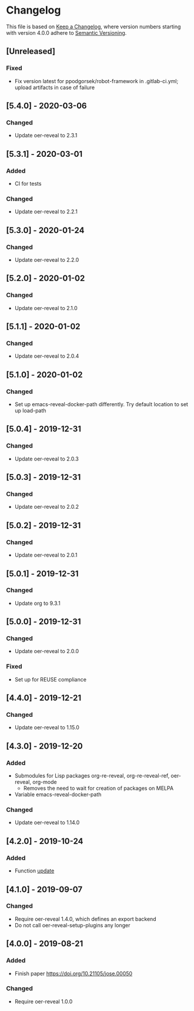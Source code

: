 # Local IspellDict: en
# SPDX-License-Identifier: GPL-3.0-or-later
# SPDX-FileCopyrightText: 2020 Jens Lechtenbörger

* Changelog
This file is based on
[[https://keepachangelog.com/en/1.0.0/][Keep a Changelog]],
where version numbers starting with version 4.0.0 adhere to
[[https://semver.org/spec/v2.0.0.html][Semantic Versioning]].

** [Unreleased]
*** Fixed
    - Fix version latest for ppodgorsek/robot-framework in .gitlab-ci.yml;
      upload artifacts in case of failure

** [5.4.0] - 2020-03-06
*** Changed
    - Update oer-reveal to 2.3.1

** [5.3.1] - 2020-03-01
*** Added
    - CI for tests
*** Changed
    - Update oer-reveal to 2.2.1

** [5.3.0] - 2020-01-24
*** Changed
    - Update oer-reveal to 2.2.0

** [5.2.0] - 2020-01-02
*** Changed
    - Update oer-reveal to 2.1.0

** [5.1.1] - 2020-01-02
*** Changed
    - Update oer-reveal to 2.0.4

** [5.1.0] - 2020-01-02
*** Changed
    - Set up emacs-reveal-docker-path differently.  Try default
      location to set up load-path

** [5.0.4] - 2019-12-31
*** Changed
    - Update oer-reveal to 2.0.3

** [5.0.3] - 2019-12-31
*** Changed
    - Update oer-reveal to 2.0.2

** [5.0.2] - 2019-12-31
*** Changed
    - Update oer-reveal to 2.0.1

** [5.0.1] - 2019-12-31
*** Changed
    - Update org to 9.3.1

** [5.0.0] - 2019-12-31
*** Changed
    - Update oer-reveal to 2.0.0
*** Fixed
    - Set up for REUSE compliance

** [4.4.0] - 2019-12-21
*** Changed
    - Update oer-reveal to 1.15.0

** [4.3.0] - 2019-12-20
*** Added
    - Submodules for Lisp packages org-re-reveal, org-re-reveal-ref,
      oer-reveal, org-mode
      - Removes the need to wait for creation of packages on MELPA
    - Variable emacs-reveal-docker-path
*** Changed
    - Update oer-reveal to 1.14.0

** [4.2.0] - 2019-10-24
*** Added
    - Function [[file:install.el::defun update][update]]

** [4.1.0] - 2019-09-07
*** Changed
    - Require oer-reveal 1.4.0, which defines an export backend
    - Do not call oer-reveal-setup-plugins any longer

** [4.0.0] - 2019-08-21
*** Added
    - Finish paper https://doi.org/10.21105/jose.00050
*** Changed
    - Require oer-reveal 1.0.0

# Remember
# - Change types: Added, Changed, Deprecated, Removed, Fixed, Security
# - Versions: Major.Minor.Patch
#   - Major for incompatible changes
#   - Minor for backwards compatible changes
#   - Patch for backwards compatible bug fixes
# - Might use Ma.Mi.P-alpha < Ma.Mi.P-alpha.1 < Ma.Mi.P-beta
